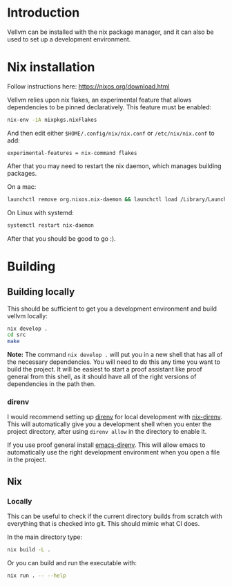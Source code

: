 * Introduction

Vellvm can be installed with the nix package manager, and it can also be used to set up a development environment.

* Nix installation

Follow instructions here: https://nixos.org/download.html

Vellvm relies upon nix flakes, an experimental feature that allows
dependencies to be pinned declaratively. This feature must be enabled:

#+begin_src sh
nix-env -iA nixpkgs.nixFlakes
#+end_src

And then edit either ~$HOME/.config/nix/nix.conf~ or ~/etc/nix/nix.conf~ to add:

#+begin_example
experimental-features = nix-command flakes
#+end_example

After that you may need to restart the nix daemon, which manages building packages.

On a mac:

#+begin_src sh
launchctl remove org.nixos.nix-daemon && launchctl load /Library/LaunchDaemons/org.nixos.nix-daemon.plist
#+end_src

On Linux with systemd:

#+begin_src sh
systemctl restart nix-daemon
#+end_src

After that you should be good to go :).

* Building

** Building locally

This should be sufficient to get you a development environment and build vellvm locally:

#+begin_src sh
nix develop .
cd src
make
#+end_src

*Note:* The command ~nix develop .~ will put you in a new shell that has
all of the necessary dependencies. You will need to do this any time
you want to build the project. It will be easiest to start a proof
assistant like proof general from this shell, as it should have all of
the right versions of dependencies in the path then.

*** direnv

I would recommend setting up [[https://direnv.net/][direnv]] for local development with
[[https://github.com/nix-community/nix-direnv][nix-direnv]]. This will automatically give you a development shell when
you enter the project directory, after using ~direnv allow~ in the
directory to enable it.

If you use proof general install [[https://github.com/wbolster/emacs-direnv][emacs-direnv]]. This will allow emacs
to automatically use the right development environment when you open a
file in the project.

** Nix

*** Locally

This can be useful to check if the current directory builds from
scratch with everything that is checked into git. This should mimic
what CI does.

In the main directory type:

#+begin_src sh
nix build -L .
#+end_src

Or you can build and run the executable with:

#+begin_src sh
nix run . -- --help
#+end_src
